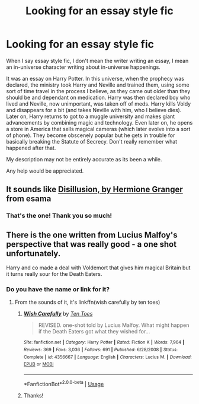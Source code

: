 #+TITLE: Looking for an essay style fic

* Looking for an essay style fic
:PROPERTIES:
:Author: andy122
:Score: 12
:DateUnix: 1570628616.0
:DateShort: 2019-Oct-09
:FlairText: Request
:END:
When I say essay style fic, I don't mean the writer writing an essay, I mean an in-universe character writing about in-universe happenings.

It was an essay on Harry Potter. In this universe, when the prophecy was declared, the ministry took Harry and Neville and trained them, using some sort of time travel in the process I believe, as they came out older than they should be and dependant on medication. Harry was then declared boy who lived and Neville, now unimportant, was taken off of meds. Harry kills Voldy and disappears for a bit (and takes Neville with him, who I believe dies). Later on, Harry returns to got to a muggle university and makes giant advancements by combining magic and technology. Even later on, he opens a store in America that sells magical cameras (which later evolve into a sort of phone). They become obscenely popular but he gets in trouble for basically breaking the Statute of Secrecy. Don't really remember what happened after that.

My description may not be entirely accurate as its been a while.

Any help would be appreciated.


** It sounds like [[https://archiveofourown.org/works/1149623][Disillusion, by Hermione Granger]] from esama
:PROPERTIES:
:Author: lastyearstudent12345
:Score: 14
:DateUnix: 1570630899.0
:DateShort: 2019-Oct-09
:END:

*** That's the one! Thank you so much!
:PROPERTIES:
:Author: andy122
:Score: 2
:DateUnix: 1570682807.0
:DateShort: 2019-Oct-10
:END:


** There is the one written from Lucius Malfoy's perspective that was really good - a one shot unfortunately.

Harry and co made a deal with Voldemort that gives him magical Britain but it turns really sour for the Death Eaters.
:PROPERTIES:
:Author: 4wallsandawindow
:Score: 1
:DateUnix: 1570659611.0
:DateShort: 2019-Oct-10
:END:

*** Do you have the name or link for it?
:PROPERTIES:
:Author: LiriStorm
:Score: 1
:DateUnix: 1570673008.0
:DateShort: 2019-Oct-10
:END:

**** From the sounds of it, it's linkffn(wish carefully by ten toes)
:PROPERTIES:
:Author: dysphere
:Score: 3
:DateUnix: 1570746550.0
:DateShort: 2019-Oct-11
:END:

***** [[https://www.fanfiction.net/s/4356667/1/][*/Wish Carefully/*]] by [[https://www.fanfiction.net/u/1193258/Ten-Toes][/Ten Toes/]]

#+begin_quote
  REVISED. one-shot told by Lucius Malfoy. What might happen if the Death Eaters got what they wished for...
#+end_quote

^{/Site/:} ^{fanfiction.net} ^{*|*} ^{/Category/:} ^{Harry} ^{Potter} ^{*|*} ^{/Rated/:} ^{Fiction} ^{K} ^{*|*} ^{/Words/:} ^{7,964} ^{*|*} ^{/Reviews/:} ^{369} ^{*|*} ^{/Favs/:} ^{3,036} ^{*|*} ^{/Follows/:} ^{691} ^{*|*} ^{/Published/:} ^{6/28/2008} ^{*|*} ^{/Status/:} ^{Complete} ^{*|*} ^{/id/:} ^{4356667} ^{*|*} ^{/Language/:} ^{English} ^{*|*} ^{/Characters/:} ^{Lucius} ^{M.} ^{*|*} ^{/Download/:} ^{[[http://www.ff2ebook.com/old/ffn-bot/index.php?id=4356667&source=ff&filetype=epub][EPUB]]} ^{or} ^{[[http://www.ff2ebook.com/old/ffn-bot/index.php?id=4356667&source=ff&filetype=mobi][MOBI]]}

--------------

*FanfictionBot*^{2.0.0-beta} | [[https://github.com/tusing/reddit-ffn-bot/wiki/Usage][Usage]]
:PROPERTIES:
:Author: FanfictionBot
:Score: 1
:DateUnix: 1570746610.0
:DateShort: 2019-Oct-11
:END:


***** Thanks!
:PROPERTIES:
:Author: LiriStorm
:Score: 1
:DateUnix: 1570747554.0
:DateShort: 2019-Oct-11
:END:
